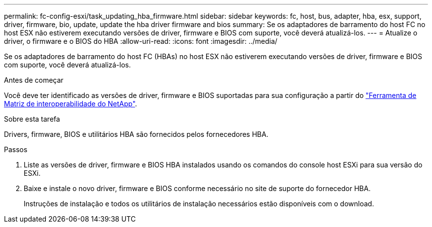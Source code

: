 ---
permalink: fc-config-esxi/task_updating_hba_firmware.html 
sidebar: sidebar 
keywords: fc, host, bus, adapter, hba, esx, support, driver, firmware, bio, update, update the hba driver firmware and bios 
summary: Se os adaptadores de barramento do host FC no host ESX não estiverem executando versões de driver, firmware e BIOS com suporte, você deverá atualizá-los. 
---
= Atualize o driver, o firmware e o BIOS do HBA
:allow-uri-read: 
:icons: font
:imagesdir: ../media/


[role="lead"]
Se os adaptadores de barramento do host FC (HBAs) no host ESX não estiverem executando versões de driver, firmware e BIOS com suporte, você deverá atualizá-los.

.Antes de começar
Você deve ter identificado as versões de driver, firmware e BIOS suportadas para sua configuração a partir do https://mysupport.netapp.com/matrix["Ferramenta de Matriz de interoperabilidade do NetApp"].

.Sobre esta tarefa
Drivers, firmware, BIOS e utilitários HBA são fornecidos pelos fornecedores HBA.

.Passos
. Liste as versões de driver, firmware e BIOS HBA instalados usando os comandos do console host ESXi para sua versão do ESXi.
. Baixe e instale o novo driver, firmware e BIOS conforme necessário no site de suporte do fornecedor HBA.
+
Instruções de instalação e todos os utilitários de instalação necessários estão disponíveis com o download.


